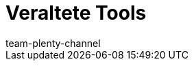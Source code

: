 = Veraltete Tools
:lang: de
:keywords:
:description:
:position: 500
:url: daten/veraltete-tools
:id: XER8LEG
:author: team-plenty-channel
